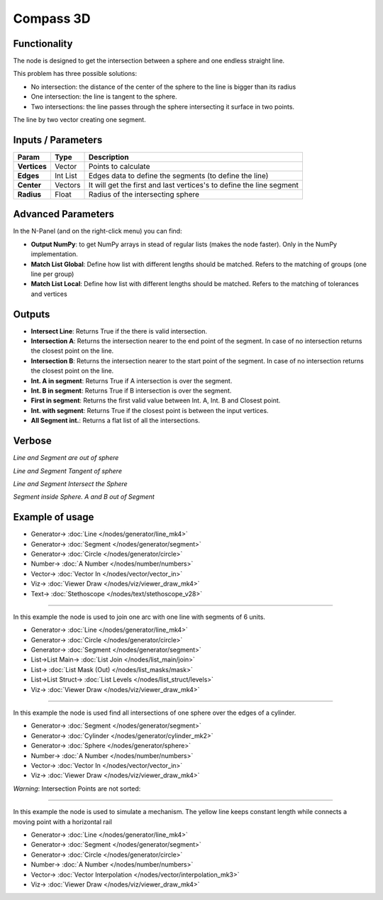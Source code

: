 Compass 3D
==========

.. image:: https://user-images.githubusercontent.com/14288520/195917641-85144e87-fe75-44ec-b913-15e27ca0bb12.png
  :target: https://user-images.githubusercontent.com/14288520/195917641-85144e87-fe75-44ec-b913-15e27ca0bb12.png

Functionality
-------------

The node is designed to get the intersection between a sphere and one endless straight line.

This problem has three possible solutions:

* No intersection: the distance of the center of the sphere to the line is bigger than its radius
* One intersection: the line is tangent to the sphere.
* Two intersections: the line passes through the sphere intersecting it surface in two points.

.. image:: https://user-images.githubusercontent.com/14288520/195960052-a486aec0-46e6-46e5-87f2-b711e7821ee4.png
  :target: https://user-images.githubusercontent.com/14288520/195960052-a486aec0-46e6-46e5-87f2-b711e7821ee4.png

The line by two vector creating one segment.

Inputs / Parameters
-------------------

+---------------------+-------------+----------------------------------------------------------------------+
| Param               | Type        | Description                                                          |
+=====================+=============+======================================================================+
| **Vertices**        | Vector      | Points to calculate                                                  |
+---------------------+-------------+----------------------------------------------------------------------+
| **Edges**           | Int List    | Edges data to define the segments (to define the line)               |
+---------------------+-------------+----------------------------------------------------------------------+
| **Center**          | Vectors     | It will get the first and last vertices's to define the line segment |
+---------------------+-------------+----------------------------------------------------------------------+
| **Radius**          | Float       | Radius of the intersecting sphere                                    |
+---------------------+-------------+----------------------------------------------------------------------+

Advanced Parameters
-------------------

In the N-Panel (and on the right-click menu) you can find:

* **Output NumPy**: to get NumPy arrays in stead of regular lists (makes the node faster). Only in the NumPy implementation.
* **Match List Global**: Define how list with different lengths should be matched. Refers to the matching of groups (one line per group)
* **Match List Local**: Define how list with different lengths should be matched. Refers to the matching of tolerances and vertices

Outputs
-------

* **Intersect Line**: Returns True if the there is valid intersection.
* **Intersection A**: Returns the intersection nearer to the end point of the segment. In case of no intersection returns the closest point on the line.
* **Intersection B**: Returns the intersection nearer to the start point of the segment. In case of no intersection returns the closest point on the line.
* **Int. A in segment**: Returns True if A intersection is over the segment.
* **Int. B in segment**: Returns True if B intersection is over the segment.
* **First in segment**: Returns the first valid value between Int. A, Int. B and Closest point.
* **Int. with segment**: Returns True if the closest point is between the input vertices.
* **All Segment int.**: Returns a flat list of all the intersections.

.. image:: https://user-images.githubusercontent.com/14288520/195949749-057d2a92-9b12-4ea6-b8aa-58e544a7a822.png
  :target: https://user-images.githubusercontent.com/14288520/195949749-057d2a92-9b12-4ea6-b8aa-58e544a7a822.png

Verbose
-------

*Line and Segment are out of sphere*

.. image:: https://user-images.githubusercontent.com/14288520/195958709-712fd929-5da7-4029-80b0-b829d3d76208.png
  :target: https://user-images.githubusercontent.com/14288520/195958709-712fd929-5da7-4029-80b0-b829d3d76208.png

*Line and Segment Tangent of sphere*

.. image:: https://user-images.githubusercontent.com/14288520/195958740-80d5a288-79f6-4336-87cd-c7222c3379a5.png
  :target: https://user-images.githubusercontent.com/14288520/195958740-80d5a288-79f6-4336-87cd-c7222c3379a5.png

*Line and Segment Intersect the Sphere*

.. image:: https://user-images.githubusercontent.com/14288520/195958795-e7fdbb33-633d-430b-8b20-33cb2b8d1a61.png
  :target: https://user-images.githubusercontent.com/14288520/195958795-e7fdbb33-633d-430b-8b20-33cb2b8d1a61.png

*Segment inside Sphere. A and B out of Segment*

.. image:: https://user-images.githubusercontent.com/14288520/195959237-eb2f01cc-4756-429b-b1b3-d1647b810f64.png
  :target: https://user-images.githubusercontent.com/14288520/195959237-eb2f01cc-4756-429b-b1b3-d1647b810f64.png

Example of usage
----------------

.. image:: https://user-images.githubusercontent.com/14288520/195959580-fbdc4a8e-41d7-4a0f-9ade-160251622bb2.png
  :target: https://user-images.githubusercontent.com/14288520/195959580-fbdc4a8e-41d7-4a0f-9ade-160251622bb2.png

* Generator-> :doc:`Line </nodes/generator/line_mk4>`
* Generator-> :doc:`Segment </nodes/generator/segment>`
* Generator-> :doc:`Circle </nodes/generator/circle>`
* Number-> :doc:`A Number </nodes/number/numbers>`
* Vector-> :doc:`Vector In </nodes/vector/vector_in>`
* Viz-> :doc:`Viewer Draw </nodes/viz/viewer_draw_mk4>`
* Text-> :doc:`Stethoscope </nodes/text/stethoscope_v28>`

.. image:: https://user-images.githubusercontent.com/14288520/195980664-a29a1a9d-2610-4db2-8283-e57df5887e50.gif
  :target: https://user-images.githubusercontent.com/14288520/195980664-a29a1a9d-2610-4db2-8283-e57df5887e50.gif

---------

In this example the node is used to join one arc with one line with segments of 6 units.

.. image:: https://user-images.githubusercontent.com/14288520/195960897-48104eb0-6a91-4af6-8811-fd4c40e280e4.png
  :target: https://user-images.githubusercontent.com/14288520/195960897-48104eb0-6a91-4af6-8811-fd4c40e280e4.png

* Generator-> :doc:`Line </nodes/generator/line_mk4>`
* Generator-> :doc:`Circle </nodes/generator/circle>`
* Generator-> :doc:`Segment </nodes/generator/segment>`
* List->List Main-> :doc:`List Join </nodes/list_main/join>`
* List-> :doc:`List Mask (Out) </nodes/list_masks/mask>`
* List->List Struct-> :doc:`List Levels </nodes/list_struct/levels>`
* Viz-> :doc:`Viewer Draw </nodes/viz/viewer_draw_mk4>`

.. image:: https://user-images.githubusercontent.com/14288520/195961010-6ab30506-ad7c-4384-bd66-f36a059b07a4.gif
  :target: https://user-images.githubusercontent.com/14288520/195961010-6ab30506-ad7c-4384-bd66-f36a059b07a4.gif

.. image:: https://user-images.githubusercontent.com/14288520/195978009-bbec6def-f094-485f-8279-8e4af70ece78.gif
  :target: https://user-images.githubusercontent.com/14288520/195978009-bbec6def-f094-485f-8279-8e4af70ece78.gif

---------

In this example the node is used find all intersections of one sphere over the edges of a cylinder.

.. image:: https://user-images.githubusercontent.com/14288520/195978818-0414734d-eb59-4bdf-a1c7-853f380701c4.png
  :target: https://user-images.githubusercontent.com/14288520/195978818-0414734d-eb59-4bdf-a1c7-853f380701c4.png

* Generator-> :doc:`Segment </nodes/generator/segment>`
* Generator-> :doc:`Cylinder </nodes/generator/cylinder_mk2>`
* Generator-> :doc:`Sphere </nodes/generator/sphere>`
* Number-> :doc:`A Number </nodes/number/numbers>`
* Vector-> :doc:`Vector In </nodes/vector/vector_in>`
* Viz-> :doc:`Viewer Draw </nodes/viz/viewer_draw_mk4>`

.. image:: https://user-images.githubusercontent.com/14288520/195979176-2f5ac939-a2d8-48ef-99d3-1a9627a3c84b.gif
  :target: https://user-images.githubusercontent.com/14288520/195979176-2f5ac939-a2d8-48ef-99d3-1a9627a3c84b.gif

*Warning*: Intersection Points are not sorted:

.. image:: https://user-images.githubusercontent.com/14288520/195980406-f55c4cc7-f803-4b1f-9fae-f1b4c2243f7b.png
  :target: https://user-images.githubusercontent.com/14288520/195980406-f55c4cc7-f803-4b1f-9fae-f1b4c2243f7b.png

---------

In this example the node is used to simulate a mechanism. The yellow line keeps constant length while connects a moving point with a horizontal rail

.. image:: https://user-images.githubusercontent.com/14288520/195979716-a2a0c1f4-04be-4ba2-b34f-a37b65396e86.png
  :target: https://user-images.githubusercontent.com/14288520/195979716-a2a0c1f4-04be-4ba2-b34f-a37b65396e86.png

* Generator-> :doc:`Line </nodes/generator/line_mk4>`
* Generator-> :doc:`Segment </nodes/generator/segment>`
* Generator-> :doc:`Circle </nodes/generator/circle>`
* Number-> :doc:`A Number </nodes/number/numbers>`
* Vector-> :doc:`Vector Interpolation </nodes/vector/interpolation_mk3>`
* Viz-> :doc:`Viewer Draw </nodes/viz/viewer_draw_mk4>`

.. image:: https://user-images.githubusercontent.com/14288520/195979727-1d220d9c-77d5-4828-a526-ddf109a916f0.gif
  :target: https://user-images.githubusercontent.com/14288520/195979727-1d220d9c-77d5-4828-a526-ddf109a916f0.gif